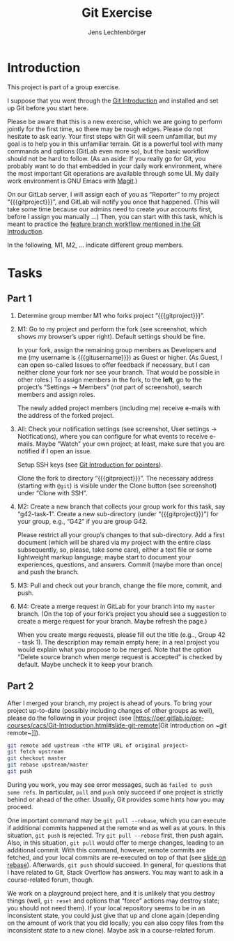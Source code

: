 # Local IspellDict: en
#+SPDX-FileCopyrightText: 2020 Lechtenbörger
#+SPDX-License-Identifier: CC-BY-SA-4.0
#+TITLE: Git Exercise
#+AUTHOR: Jens Lechtenbörger
#+OPTIONS: html-style:nil toc:nil

* Introduction

This project is part of a group exercise.

I suppose that you went through the
[[https://oer.gitlab.io/oer-courses/cacs/Git-Introduction.html][Git Introduction]]
and installed and set up Git before you start here.

Please be aware that this is a new exercise, which we are going to
perform jointly for the first time, so there may be rough edges.
Please do not hesitate to ask early.  Your first steps with Git will
seem unfamiliar, but my goal is to help you in this unfamiliar
terrain.  Git is a powerful tool with many commands and options
(GitLab even more so), but the basic workflow should not be hard to
follow.  (As an aside: If you really go for Git, you probably want to
do that embedded in your daily work environment, where the most
important Git operations are available through some UI.  My daily work
environment is GNU Emacs with [[https://magit.vc/][Magit]].)

On our GitLab server, I will assign each of you as “Reporter” to my
project “{{{gitproject}}}”, and GitLab will notify you once that happened.
(This will take some time because our admins need to create your
accounts first, before I assign you manually …)
Then, you can start with this task, which is meant to practice the
[[https://oer.gitlab.io/oer-courses/cacs/Git-Introduction.html#slide-git-workflow][feature
branch workflow mentioned in the Git Introduction]].

In the following, M1, M2, … indicate different group members.

* Tasks

** Part 1
[[./gitlab-annotated.png]]

1. Determine group member M1 who forks project “{{{gitproject}}}”.
2. M1: Go to my project and perform the fork (see screenshot, which
   shows my browser’s upper right).  Default settings should be fine.

   In your fork, assign the remaining group members as Developers and
   me (my username is {{{gitusername}}}) as Guest or higher. (As
   Guest, I can open so-called Issues to offer feedback if necessary,
   but I can neither clone your fork nor see your branch.  That would
   be possible in other roles.)  To assign members in the fork, to the
   *left*, go to the project’s “Settings → Members” (/not/ part of
   screenshot), search members and assign roles.

   The newly added project members (including me) receive e-mails with
   the address of the forked project.
3. All: Check your notification settings (see screenshot, User
   settings → Notifications), where you can configure for what events
   to receive e-mails.  Maybe “Watch” your own project; at least, make
   sure that you are notified if I open an issue.

   Setup SSH keys (see
   [[https://oer.gitlab.io/oer-courses/cacs/Git-Introduction.html#slide-ssh][Git
   Introduction for pointers]]).

   Clone the fork to directory “{{{gitproject}}}”.  The necessary address
   (starting with ~@git~) is visible under the Clone button (see
   screenshot) under “Clone with SSH”.
5. M2: Create a new branch that collects your group work for this
   task, say “g42-task-1”.  Create a new sub-directory (under
   “{{{gitproject}}}”) for your group, e.g., “G42” if you are group G42.

   Please restrict all your group’s changes to that sub-directory.
   Add a first document (which will be shared via my project with the
   entire class subsequently, so, please, take some care), either a
   text file or some lightweight markup language; maybe start to
   document your experiences, questions, and answers.  Commit (maybe
   more than once) and push the branch.
6. M3: Pull and check out your branch, change the file more, commit,
   and push.
7. M4: Create a merge request in GitLab for your branch into my
   ~master~ branch.  (On the top of your fork’s project you should see
   a suggestion to create a merge request for your branch.  Maybe
   refresh the page.)

   When you create merge requests, please fill out the title
   (e.g.., Group 42 - task 1).  The description may remain empty here;
   in a real project you would explain what you propose to be merged.
   Note that the option “Delete source branch when merge request is
   accepted” is checked by default.  Maybe uncheck it to keep your
   branch.

** Part 2
After I merged your branch, my project is ahead of yours.  To bring
your project up-to-date (possibly including changes of other groups as
well), please do the following in your project (see
[[[https://oer.gitlab.io/oer-courses/cacs/Git-Introduction.html#slide-git-remote]][Git Introduction on ~git remote~]]).

#+begin_src sh
git remote add upstream <the HTTP URL of original project>
git fetch upstream
git checkout master
git rebase upstream/master
git push
#+end_src

During you work, you may see error messages, such as ~failed to push
some refs~.  In particular, ~pull~ and ~push~ only succeed if one
project is strictly behind or ahead of the other.  Usually, Git
provides some hints how you may proceed.

One important command may be
~git pull --rebase~, which you can execute if additional commits
happened at the remote end as well as at yours.  In this situation,
~git push~ is rejected.  Try ~git pull --rebase~ first, then push
again.  Also, in this situation, ~git pull~ would offer to merge
changes, leading to an additional commit.  With this command, however,
remote commits are fetched, and your local commits are re-executed on
top of that (see
[[https://oer.gitlab.io/oer-courses/cacs/Git-Introduction.html#slide-git-rebase][slide on rebase]]).
Afterwards, ~git push~ should succeed.  In general, for questions that
I have related to Git, Stack Overflow has answers.  You may want to
ask in a course-related forum, though.

We work on a playground project here, and it is unlikely that you
destroy things (well, ~git reset~ and options that “force” actions may
destroy state; you should not need them).  If your local repository
seems to be in an inconsistent state, you could just give that up and
clone again (depending on the amount of work that you did locally; you
can also copy files from the inconsistent state to a new clone).
Maybe ask in a course-related forum.
